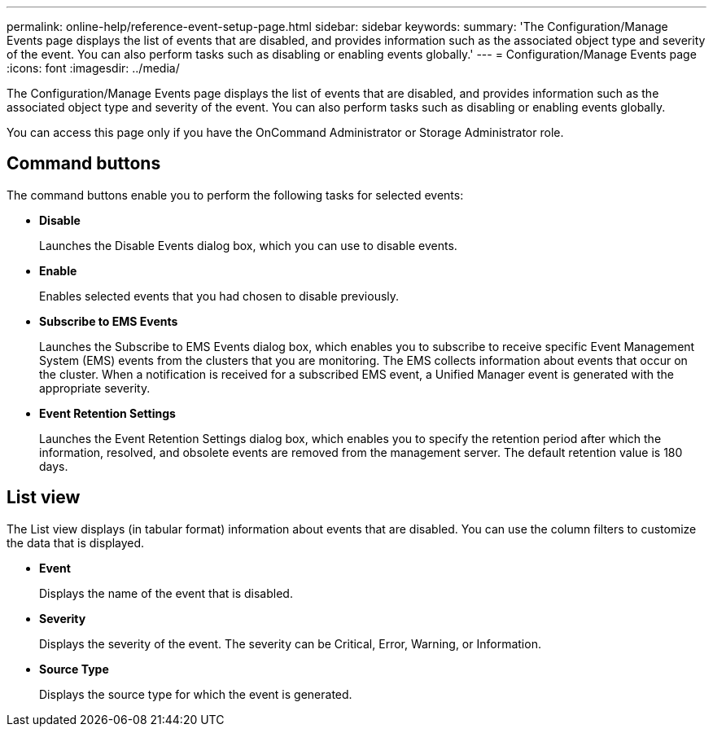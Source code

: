 ---
permalink: online-help/reference-event-setup-page.html
sidebar: sidebar
keywords: 
summary: 'The Configuration/Manage Events page displays the list of events that are disabled, and provides information such as the associated object type and severity of the event. You can also perform tasks such as disabling or enabling events globally.'
---
= Configuration/Manage Events page
:icons: font
:imagesdir: ../media/

[.lead]
The Configuration/Manage Events page displays the list of events that are disabled, and provides information such as the associated object type and severity of the event. You can also perform tasks such as disabling or enabling events globally.

You can access this page only if you have the OnCommand Administrator or Storage Administrator role.

== Command buttons

The command buttons enable you to perform the following tasks for selected events:

* *Disable*
+
Launches the Disable Events dialog box, which you can use to disable events.

* *Enable*
+
Enables selected events that you had chosen to disable previously.

* *Subscribe to EMS Events*
+
Launches the Subscribe to EMS Events dialog box, which enables you to subscribe to receive specific Event Management System (EMS) events from the clusters that you are monitoring. The EMS collects information about events that occur on the cluster. When a notification is received for a subscribed EMS event, a Unified Manager event is generated with the appropriate severity.

* *Event Retention Settings*
+
Launches the Event Retention Settings dialog box, which enables you to specify the retention period after which the information, resolved, and obsolete events are removed from the management server. The default retention value is 180 days.

== List view

The List view displays (in tabular format) information about events that are disabled. You can use the column filters to customize the data that is displayed.

* *Event*
+
Displays the name of the event that is disabled.

* *Severity*
+
Displays the severity of the event. The severity can be Critical, Error, Warning, or Information.

* *Source Type*
+
Displays the source type for which the event is generated.
